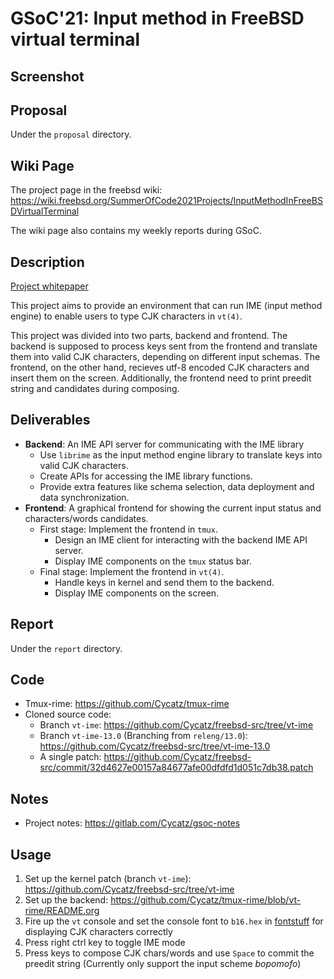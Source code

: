 * GSoC'21: Input method in FreeBSD virtual terminal
** Screenshot 
[[file:assets/vt_ime_screenshot.png]]

** Proposal 
Under the ~proposal~ directory. 

** Wiki Page
The project page in the freebsd wiki: https://wiki.freebsd.org/SummerOfCode2021Projects/InputMethodInFreeBSDVirtualTerminal

The wiki page also contains my weekly reports during GSoC.  

** Description
[[https://papers.freebsd.org/2023/asiabsdcon/fan-VT_IME_Input_Method_Editor_in_FreeBSD_vt_4.files/fan-VT_IME_Input_Method_Editor_in_FreeBSD_vt_4.pdf][Project whitepaper]]

This project aims to provide an environment that can run IME (input method engine) to enable users to type CJK characters in ~vt(4)~.

This project was divided into two parts, backend and frontend. The backend is supposed to process keys sent from the frontend and translate them into valid CJK characters, depending on different input schemas. The frontend, on the other hand, recieves utf-8 encoded CJK characters and insert them on the screen. Additionally, the frontend need to print preedit string and candidates during composing.

** Deliverables
 + *Backend*: An IME API server for communicating with the IME library
   * Use ~librime~ as the input method engine library to translate keys into valid CJK characters.
   * Create APIs for accessing the IME library functions.
   * Provide extra features like schema selection, data deployment and data synchronization. 
 + *Frontend*: A graphical frontend for showing the current input status and characters/words candidates.  
   + First stage: Implement the frontend in ~tmux~. 
     + Design an IME client for interacting with the backend IME API server.
     + Display IME components on the ~tmux~ status bar.
   + Final stage: Implement the frontend in ~vt(4)~. 
     + Handle keys in kernel and send them to the backend.
     + Display IME components on the screen.

** Report
Under the ~report~ directory. 

** Code
+ Tmux-rime: https://github.com/Cycatz/tmux-rime
+ Cloned source code:
  + Branch ~vt-ime~: https://github.com/Cycatz/freebsd-src/tree/vt-ime
  + Branch ~vt-ime-13.0~ (Branching from ~releng/13.0~): https://github.com/Cycatz/freebsd-src/tree/vt-ime-13.0
  + A single patch: https://github.com/Cycatz/freebsd-src/commit/32d4627e00157a84677afe00dfdfd1d051c7db38.patch

** Notes
+ Project notes: https://gitlab.com/Cycatz/gsoc-notes 

** Usage 
1. Set up the kernel patch (branch ~vt-ime~): https://github.com/Cycatz/freebsd-src/tree/vt-ime
2. Set up the backend:  https://github.com/Cycatz/tmux-rime/blob/vt-rime/README.org
3. Fire up the ~vt~ console and set the console font to ~b16.hex~ in [[https://github.com/emaste/fontstuff][fontstuff]] for displaying CJK characters correctly
4. Press right ctrl key to toggle IME mode
5. Press keys to compose CJK chars/words and use ~Space~ to commit the preedit string (Currently only support the input scheme /bopomofo/)

